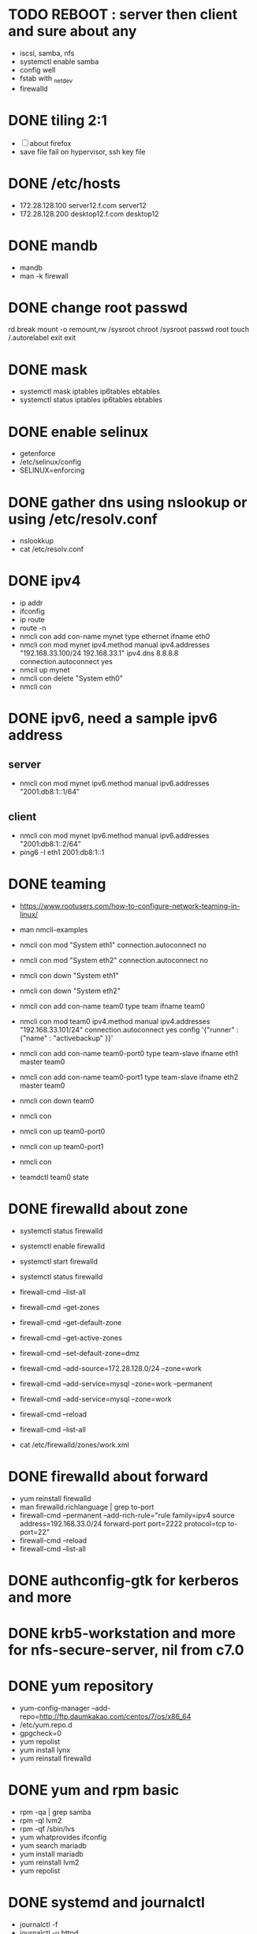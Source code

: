 * TODO REBOOT : server then client and sure about any

- iscsi, samba, nfs
- systemctl enable samba
- config well
- fstab with _netdev
- firewalld

* DONE tiling 2:1
  CLOSED: [2018-04-04 Wed 15:42]

- [ ] about firefox
- save file fail on hypervisor, ssh key file
  
* DONE /etc/hosts
  CLOSED: [2018-03-08 Thu 13:46]

- 172.28.128.100 server12.f.com server12
- 172.28.128.200 desktop12.f.com desktop12

* DONE mandb
  CLOSED: [2018-03-07 Wed 15:43]

- mandb
- man -k firewall

* DONE change root passwd
  CLOSED: [2018-03-07 Wed 15:21]

rd.break
mount -o remount,rw /sysroot
chroot /sysroot
passwd root
touch /.autorelabel
exit
exit

* DONE mask
  CLOSED: [2018-03-07 Wed 15:21]

- systemctl mask iptables ip6tables ebtables
- systemctl status iptables ip6tables ebtables

* DONE enable selinux
  CLOSED: [2018-03-07 Wed 15:22]

- getenforce
- /etc/selinux/config
- SELINUX=enforcing

* DONE gather dns using nslookup or using /etc/resolv.conf
  CLOSED: [2018-03-07 Wed 15:22]

- nslookkup
- cat /etc/resolv.conf

* DONE ipv4
  CLOSED: [2018-03-07 Wed 15:30]

- ip addr
- ifconfig
- ip route
- route -n
- nmcli con add con-name mynet type ethernet ifname eth0
- nmcli con mod mynet
  ipv4.method manual
  ipv4.addresses "192.168.33.100/24 192.168.33.1"
  ipv4.dns 8.8.8.8
  connection.autoconnect yes
- nmcil up mynet
- nmcli con delete "System eth0"
- nmcli con 

* DONE ipv6, need a sample ipv6 address
  CLOSED: [2018-04-04 Wed 15:26]

** server

- nmcli con mod mynet
  ipv6.method manual
  ipv6.addresses "2001:db8:1::1/64"

** client

- nmcli con mod mynet
  ipv6.method manual
  ipv6.addresses "2001:db8:1::2/64"
- ping6 -I eth1 2001:db8:1::1

* DONE teaming
  CLOSED: [2018-03-07 Wed 15:30]

- https://www.rootusers.com/how-to-configure-network-teaming-in-linux/
- man nmcli-examples

- nmcli con mod "System eth1" connection.autoconnect no
- nmcli con mod "System eth2" connection.autoconnect no
- nmcli con down "System eth1"
- nmcli con down "System eth2"

- nmcli con add con-name team0 type team ifname team0
- nmcli con mod team0
  ipv4.method manual
  ipv4.addresses "192.168.33.101/24"
  connection.autoconnect yes
  config '{"runner" : {"name" : "activebackup" }}'
- nmcli con add con-name team0-port0 type team-slave ifname eth1 master team0
- nmcli con add con-name team0-port1 type team-slave ifname eth2 master team0

- nmcli con down team0
- nmcli con
- nmcli con up team0-port0
- nmcli con up team0-port1
- nmcli con
- teamdctl team0 state

* DONE firewalld about zone
  CLOSED: [2018-04-04 Wed 17:12]

- systemctl status firewalld
- systemctl enable firewalld
- systemctl start firewalld
- systemctl status firewalld
- firewall-cmd --list-all

- firewall-cmd --get-zones
- firewall-cmd --get-default-zone
- firewall-cmd --get-active-zones

- firewall-cmd --set-default-zone=dmz
- firewall-cmd --add-source=172.28.128.0/24 --zone=work
- firewall-cmd --add-service=mysql --zone=work --permanent
- firewall-cmd --add-service=mysql --zone=work
- firewall-cmd --reload
- firewall-cmd --list-all
- cat /etc/firewalld/zones/work.xml

* DONE firewalld about forward
  CLOSED: [2018-04-04 Wed 17:12]

- yum reinstall firewalld
- man firewalld.richlanguage | grep to-port
- firewall-cmd --permanent --add-rich-rule="rule family=ipv4
  source address=192.168.33.0/24
  forward-port port=2222
  protocol=tcp
  to-port=22"
- firewall-cmd --reload
- firewall-cmd --list-all

* DONE authconfig-gtk for kerberos and more
  CLOSED: [2018-04-04 Wed 17:12]
* DONE krb5-workstation and more for nfs-secure-server, nil from c7.0
  CLOSED: [2018-03-08 Thu 22:41]
* DONE yum repository
  CLOSED: [2018-03-08 Thu 11:27]

- yum-config-manager --add-repo=http://ftp.daumkakao.com/centos/7/os/x86_64
- /etc/yum.repo.d
- gpgcheck=0
- yum repolist
- yum install lynx
- yum reinstall firewalld

* DONE yum and rpm basic
  CLOSED: [2018-03-08 Thu 11:27]

- rpm -qa | grep samba
- rpm -ql lvm2
- rpm -qf /sbin/lvs
- yum whatprovides ifconfig
- yum search mariadb
- yum install mariadb
- yum reinstall lvm2
- yum repolist

* DONE systemd and journalctl
  CLOSED: [2018-03-08 Thu 14:48]

- journalctl -f
- journalctl -u httpd

* DONE ip addr and more
  CLOSED: [2018-03-08 Thu 14:48]

- ip addr
- ip route
- ip neigh

* DONE selinux one
  CLOSED: [2018-03-08 Thu 14:48]

- semanage fcontext -l | grep httpd_sys_content_t
- semanage port -l | grep ssh
- semanage fcontext -a -t samba_share_t '/smbshare(/.*)?'
- restorecon -Rv /srv/www
- chcon -t httpd_sys_content_t /tmp/foo
- yum whatprovides sealer
- sealert -a /var/log/audit/audit.log

* DONE chmod, chown, setfacl, getfacl
  CLOSED: [2018-04-04 Wed 17:36]

- chmod 
- chown
- getfacl
- setfacl -m u:mary:rw /share

* DONE mariadb
  CLOSED: [2018-04-04 Wed 17:34]

- yum install mariadb-server mariadb
- systemctl status mariadb
- systemctl enable mariadb
- systemctl start mariadb
- systemctl status mariadb

- mysql_secure_installation
- skip-networking
- /etc/my.cnf

- firewall-cmd --permanent --add-service=mysql
- firewall-cmd --reload
- firewall-cmd --list-all

- ss -lntp  | grep 3306

- create user jack@'%' identified by 'redhat'
- grant all privileges on *.* to jack@'%'
- show grants for jack@'%'
- create database product
- create table tbl (name varchar(25), price integer);
- desc tbl
- insert into tbl (name,price) values ("wine",300);
- insert into tbl (name,price) values ("coffee",200);
- insert into tbl values ("water",100);
- update tbl set price=250 where name="coffee"
- delete from tbl where name="water"
- select * from tbl
- revoke all privileges on *.* from jack@'%'

* DONE mariadb join, count, sum, group by, how deep
  CLOSED: [2018-04-04 Wed 17:34]
* URGT [0/6] httpd

- yum install httpd httpd-manual mod_ssl mod_wsgi telnet lynx elinks curl -y
- systemctl status httpd
- systemctl enable httpd
- systemctl start httpd
- systemctl status httpd

- firewall-cmd --list-services
- firewall-cmd --permanent --add-service=http 
- firewall-cmd --permanent --add-service=https
- firewall-cmd --reload
- firewall-cmd --list-services

- telnet server12 80
- telnet server12 443

- curl localhost
- curl -k https://localhost

- lynx /usr/share/httpd/manual
- /etc/httpd/conf.d/vh.conf

<Directory /var/www/html/owndir>
order deny,allow
deny from all
allow from desktop12.f.com
</Directory>
  
<VirtualHost *:80>
DocumentRoot /var/www/html
ServerName server12.f.com
</Virtualhost>

<VirtualHost *:443>
DocumentRoot /var/www/html
ServerName server12.f.com
SSLEngine on
SSLCertificateFile /etc/pki/tls/certs/localhost.crt
SSLCertificateKeyFile /etc/pki/tls/private/localhost.key
#SSLCertificateChainFile /etc/pki/tls/certs/server-chain.crt
</VirtualHost>

<Directory /srv/www>
Require all granted
</Directory>
  
<VirtualHost *:80>
DocumentRoot /srv/www
ServerName portal.f.com
</Virtualhost>

- httpd -t
- httpd -S
- systemctl status httpd
- systemctl restart httpd
- systemctl status httpd

- curl http://server12
- curl http://server12/owndir/
- curl -k https://server12

- cd /etc/pki/tls/certs
- curl -O
- chmod 600 *.crt

- cd /etc/pki/tls/private/
- curl -O
- chmod 600 *.key

- ls -lZ /var/www
- mkdir /srv/www
- semanage fcontext -a -t httpd_sys_content_t '/srv/www(/.*)?'
- restorecon -Rv /srv/www

* DONE cgi, wsgi
  CLOSED: [2018-04-05 Thu 14:46]

- vi /usr/share/doc/mod_wsgi-3.4/README
- vh.conf

<Directory /srv/vh2/www/bin>
require all granted
order deny,allow
deny from all
allow from all
</Directory>

<VirtualHost *:80>
servername vh2.com
documentroot /srv/vh2/www

WSGIScriptAlias /myapp /srv/vh2/www/myapp.wsgi
WSGIScriptAlias /bin/ /srv/vh2/www/bin/
</VirtualHost>

- myapp.wsgi

def application(environ, start_response):
    status = '200 OK'
    output =        'Hello World!'

    response_headers = [('Content-type', 'text/plain'),
                        ('Content-Length', str(len(output)))]
    start_response(status, response_headers)

    return [output]

* TODO nfs

- systemctl status nfs-server
- systemctl enable nfs-server
- systemctl start nfs-server
- systemctl status nfs-server

- mkdir /nfsshare
- [ ] chown, chmod, chgrp, setfacl

- /etc/exports
- exportfs -rv

- firewall-cmd --permanent --add-service=nfs
- firewall-cmd --permanent --add-service=rpc-bind
- firewall-cmd --permanent --add-service=mountd

- mount -t nfs server12:/nfsshare /mnt/nfsshare

- server12:/nfsshare /mnt/nfsshare nfs defaults,_netdev 0 0

* TODO nfs but secure, nfs-secure-server only centos 7.0

- /etc/sysconfig/nfs
- "-V 4.2"
- [ ] systemctl status nfs-secure-server
- [ ] curl -O to download keytab file

- [ ] curl -O to download keytab file
- [ ] systemctl status nfs-server

- [ ] nfs-secure
- mount -t nfs -o sec=krb5p,vers=4.2 server12:/nfsshare /mnt/nfsshare

- server12:/nfsshare /mnt/nfsshare nfs defaults,sec=krb5p,_netdev 0 0

* DONE samba
  CLOSED: [2018-04-05 Thu 14:17]

- yum install samba samba-client cifs-utils -y
- systemctl status smb nmb
- systemctl enable smb nmb
- systemctl start smb nmb
- systemctl status smb nmb

- firewall-cmd --permanent --add-service=samba
- firewall-cmd --reload
- firewall-cmd --list-services

- groupadd sales
- useradd -s /sbin/nologin jack
- useradd -s /sbin/nologin raul
- useradd -s /sbin/nologin mary
- usermod -aG sales jack
- usermod -aG sales raul
- groupmems -g sales -l
- smbpasswd -a jack
- smbpasswd -a raul
- smbpasswd -a mary
- pdbedit -L

- mkdir /smbshare
- chgrp sales /smbshare
- chmod 2777 /smbshare
- semanage fcontext -a -t samba_share_t '/smbshare(/.*)?'
- restorecon -Rv /smbshare

- /etc/samba/smb.conf
  [smbshare]
  path = /smbshare
  valid users = +sales nerd 
  write list = +sales
- testparm
- systemctl restart smb nmb

- smbclient -L server12.f.com -U jack
- smbclient //server12.f.com/smbshare -U jack

- /etc/passwd.samba
  username=jack
  password=redhat
- chmod 600 /etc/passwd.samba
- yum install cifs-utils -y
- mount //server12.f.com/smbshare /mnt/smbshare
  -o credentials=/etc/passwd.samba
- mount //server12.f.com/smbshare /mnt/smbshare
  -o credentials=/etc/passwd.samba,sec=ntlmssp,multiuser 
- cifscreds add -u jack server12
- [ ] keyctl

- cat >> /etc/fstab
- //server12/smbshare /mnt/smbshare cifs credentials=/etc/passwd.samba,sec=ntlmssp,multiuser 0 0
- mount /mnt/smbshare
- df |  grep smbshare

* DONE [0/1] postfix but null client
  CLOSED: [2018-03-08 Thu 15:19]

- systemctl status postfix
- systemctl enable postfix
- systemctl start postfix
- postconf
- postconf -n
- postconf | grep ^my
- postconf -e "mydestination="
- postconf -e "myorigin=example.com"
- postconf -e "mynetworks=127.0.0.0/8, [::1]/128"
- postconf -e "inet_interfaces=loopback-only"
- postconf -e "relayhost=[server12.example.com]"
- systemcl restart postfix
- [ ] test by 

* DONE [0/1] iscsi.server.pre
  CLOSED: [2018-04-05 Thu 15:16]

- fdisk -l | grep Disk
- lsblk
- dmesg
- mount

- yum install gdisk -y
- +500M
- 8e00
- partprobe

- pvcreate /dev/sdb1
- vgcreate vg_storage /dev/sdb1
- vgdisplay vg_storage | grep PE
- lvcreate -n lv_media -l 40 vg_storage
- lvcreate -n lv_data -L 40M vg_storage
- lvdisplay
- lvs

- [ ] and MiB (1MiB -eq 1048576 but 1MB -eq 1000000)

* DONE iscsi.server
  CLOSED: [2018-04-05 Thu 15:43]

- yum install targetcli -y
- systemctl status target
- systemctl enable target
- systemctl start target
- systemctl status target

- firewall-cmd --permanent --add-port=3260/tcp
- firewall-cmd --reload
- firewall-cmd --list-ports

- target
- cd /backstores/block
- create i_image /dev/vg_storage/lv_media
- cd /iscsi
- [ ] create iqn.2018-03.com.f:server12
- cd iqn.2018-03.com.f:server12/tpg1
- ls
- cd acls
- [ ] create iqn.2018-03.com.f:desktop12
- cd ../luns
- create /backstores/block/i_image
- cd ../portals
- [ ] create 172.28.128.100:3260
- exit
- /etc/target/saveconfig.json
- systemctl restart target

* DONE iscsi.client
  CLOSED: [2018-04-05 Thu 15:43]

- yum install iscsi-initiator-utils -y
- /etc/iscsi/initiatorname.iscsi
- [ ] InitiatorName=iqn.2018-03.com.f:desktop12
- systemctl status iscsi
- systemctl start iscsi
- systemctl status iscsi
- man iscsiadm | grep discoverydb
- iscsiadm -m discoverydb -t st -p server12.f.com --discover
- man iscsiadm | grep node
- [ ] iscsiadm -m node -T iqn.2018-03.com.f:server12 -p server12.f.com -l
- dmesg
- fdisk -l | grep Disk
- yum install gdisk -y
- gdisk /dev/sdc
- partprobe
- mkfs.xfs /dev/sdc1
- blkid
- /etc/fstab
- UUID=ef1859f9-33dc-4df6-abe5-83baecb614f1 xfs defaults,_netdev 0 0
- iscsiadm -m session
- iscsiadm -m session -P 0
- iscsiadm -m session -P 1
- iscsiadm -m session -P 2
- iscsiadm -m session -P 3

* DONE bash, case, if
  CLOSED: [2018-04-04 Wed 17:35]

#+BEGIN_SRC sh
  case $1 in
      ping)
          echo pong
          ;;
      pong)
          echo ping
          ;;
      ,*)
          echo nil
          ;;
  esac

  for user in `cat list`;
  do
      echo $user
  done

  if [ -e /etc/passwd ];
  then
      echo exist
  fi
#+END_SRC

* TODO dns caching, ntp, to do or not have to do?

